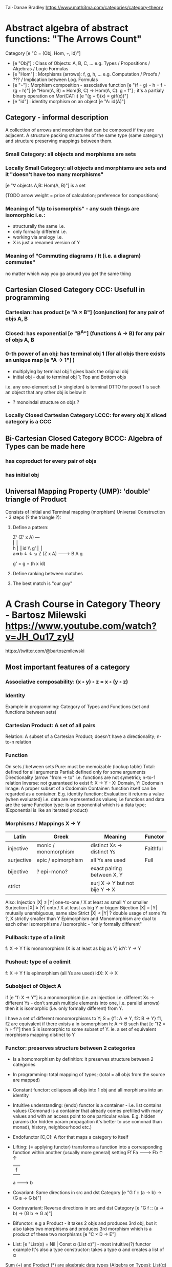 Tai-Danae Bradley https://www.math3ma.com/categories/category-theory

* Abstract algebra of abstract functions: "The Arrows Count"
  Category [e "C = (Obj, Hom, ◦, id)"]
   - [e "Obj"] : Class of Objects: A, B, C, ... e.g. Types / Propositions / Algebras / Logic Formulas
   - [e "Hom"] : Morphisms (arrows): f, g, h, ... e.g. Computation / Proofs / ??? / Implication between Log. Formulas
   - [e "◦"] : Morphism composition - associative function [e "(f ◦ g) ◦ h = f ◦ (g ◦ h)"]
        [e "Hom(A, B) × Hom(B, C) → Hom(A, C): g ◦ f"] ; it's a partialy binary operation on Mor(CAT::)
        [e "(g ◦ f)(x) = g(f(x))"]
   - [e "id"] : identity morphism on an object [e "A: id(A)"]

** Category - informal description
   A collection of arrows and morphism that can be composed if they are adjacent.
   A structure packing structures of the same type (same category) and structure preserving mappings between them.

*** Small Category: all objects and morphisms are sets

*** Locally Small Category: all objects and morphisms are sets and it "doesn't have too many morphisms"
    [e "∀ objects A,B: Hom(A, B)"] is a set

    (TODO arrow weight = price of calculation; preference for compositions)

*** Meaning of "Up to isomorphis" - any such things are isomorphic i.e.:
    - structurally the same i.e.
    - only formally different i.e.
    - working via analogy i.e.
    - X is just a renamed version of Y

*** Meaning of "Commuting diagrams / It (i.e. a diagram) commutes"
    no matter which way you go around you get the same thing

** Cartesian Closed Category CCC: Usefull in programming
*** Cartesian: has product [e "A × B"] (conjunction) for any pair of objs A, B
*** Closed: has exponential [e "B^A"]  (functions A -> B) for any pair of objs A, B
*** 0-th power of an obj: has terminal obj 1 (for all objs there exists an unique map [e "A → 1"] )
   - multiplying by terminal obj 1 gives back the original obj
   - initial obj - dual to terminal obj 1; Top and Bottom objs
   i.e. any one-element set (= singleton) is terminal
   DTTO for poset 1 is such an object that any other obj is below it
   - ? monoindal structure on objs ?
*** Locally Closed Cartesian Category LCCC: for every obj X sliced category is a CCC

** Bi-Cartesian Closed Category BCCC: Algebra of Types can be made here
*** has coproduct for every pair of objs
*** has initial obj

** Universal Mapping Property (UMP): 'double' triangle of Product
   Consists of Initial and Terminal mapping (morphism)
   Universal Construction - 3 steps (? the triangle ?):
   1. Define a pattern:

         Z'  (Z' x A) ---\\
         ⎢       ⎢        \\
       h ⎢       ⎢id       \\ g'
         ⎢       ⎢          \\
    a=>b ↓       ↓           ↘
         Z   (Z x A) -------> B
                 A      g

    g' = g ∘ (h x id)

   2. Define ranking between matches
   3. The best match is "our guy"

* A Crash Course in Category Theory - Bartosz Milewski https://www.youtube.com/watch?v=JH_Ou17_zyU
  https://twitter.com/@bartoszmilewski
** Most important features of a category
*** Associative composability: (x ◦ y) ◦ z = x ◦ (y ◦ z)
*** Identity
  Example in programming: Category of Types and Functions (set and functions between sets)

*** Cartesian Product: A set of all pairs
    Relation: A subset of a Cartesian Product; doesn't have a directionality; n-to-n relation

*** Function
    On sets / between sets
    Pure: must be memoizable (lookup table)
    Total: defined for all arguments
    Partial: defined only for some arguments
    Directionality (arrow "from → to" i.e. functions are not symetric); n-to-1 relation
    Inverse: not guaranteed to exist
    f: X -> Y  - X: Domain, Y: Codomain
    Image: A proper subset of a Codomain
    Container: function itself can be regarded as a container. E.g. identity function;
    Evaluation: it returns a value (when evaluated) i.e. data are represented as values; i.e functions and data are the same
    Function type: is an exponential which is a data type; (Exponential is like an iterated product)

*** Morphisms / Mappings X → Y
    | Latin      | Greek                | Meaning                         | Functor  |
    |------------+----------------------+---------------------------------+----------|
    | injective  | monic / monomorphism | distinct Xs -> distinct Ys      | Faithful |
    | surjective | epic / epimorphism   | all Ys are used                 | Full     |
    | bijective  | ? epi-mono?          | exact pairing between X, Y      |          |
    | strict     |                      | surj X -> Y but not bije Y -> X |          |
    Also:
    Injection   |X| ≤ |Y|  one-to-one / X at least as small Y or smaller
    Surjection  |X| ≥ |Y|  onto / X at least as big Y or bigger
    Bijection   |X| = |Y|  mutually unambiguous, same size
    Strict      |X| < |Y|  ? double usage of some Ys ?, X strictly smaller than Y
    Epimorphism and Monomorphism are dual to each other
    isomorphisms / isomorphic - "only formally different"

*** Pullback: type of a limit
    f: X -> Y     f is monomorphism (X is at least as big as Y)
    idY: Y -> Y

*** Pushout: type of a colimit
    f: X -> Y     f is epimorphism (all Ys are used)
    idX: X -> X

*** Subobject of Object A
    if [e "f: X -> Y"] is a monomorphism (i.e. an injection i.e. different Xs ->
    different Ys - don’t smush multiple elements into one, i.e. parallel arrows) then it is isomorphic
    (i.e. only formally different) from Y.

    I have a set of different monomorphisms to Y; S = {f1: A -> Y, f2: B -> Y}
    f1, f2 are equivalent if there exists a in isomorphism h: A -> B such that [e "f2 = h ∘ f1"] then S is isomorphic to some subset of Y.
    ie. a set of equivalent morphisms mapping distinct to Y

*** Functor: preserves structure between 2 categories
    - Is a homomorphism by definition: it preserves structure between 2 categories
    - In programming: total mapping of types; (total = all objs from the source are mapped)
    - Constant functor: collapses all objs into 1 obj and all morphisms into an identity
    - Intuitive understanding: (endo) functor is a container - i.e. list contains values
      (Comonad is a container that already comes prefilled with many values and
      with an access point to one particular value. E.g. hidden params (for
      hidden param propagation it's better to use comonad than monad), history,
      neighbourhood etc.)
    - Endofunctor [C,C]: A ftor that maps a category to itself
    - Lifting: (= applying functor) transforms a function into a corresponding
      function within another (usually more general) setting
                Ff
          Fa -------> Fb
           ↑          ↑
           |    f     |
           a -------> b
    - Covariant: Same directions in src and dst Category
      [e "G f :: (a → b) → (G a → G b)"]
    - Contravariant: Reverse directions in src and dst Category
      [e "G f :: (a → b) → (G b → G a)"]
    - Bifunctor: e.g a Product - it takes 2 objs and produces 3rd obj, but it
      also takes two morphisms and produces 3rd morphism which is a product of
      these two morphisms [e "C × D → E"]
    - List: [e "List(α) = Nil | Const α (List α)"] - most intuitive(?) functor example
      It's also a type constructor: takes a type α and creates a list of α

    Sum (+) and Product (*) are algebraic data types (Algebra on Types):
    List(α) = Nil | Const α (List α) ~ L(α) = 1 + α * L(α) => .. => L(α) = 1 / (1 - α) = 1 + α + α*α + α*α*α + ...

    Inlining and refactoring are the opposite.

*** Fibre: points mapped to the same value
    invertibility: function to fibre

*** Natural Transformation: a way of/for comparing functors
   - maps Morphism(s) to commuting diagram(s) (naturality squares). i.e.
     comorphism: replacing a square of (complex) relations with a single morphism
   - picks a morphish between two Objs; Picking 1 morphishm from a Homset
   - Components of NaT
   - Composing Ftor acting on an Obj with a Ftor acting on a Morphishm: [e "αb ◦ Ff"]
   - Every polymorphic functions is a NaT: it is defined for every single type
     i.e. multiplication (Product) of all Objs in a Category. The same goes for
     the dual - the Sum.
   - Functor is a container, NaT repackages the container
   - Naturality condition i.e. the Naturality Square: [e "Gf ∘ αa = αb ∘ Ff"]

**** Compositons of Natural Transformations
   See https://math.vanderbilt.edu/dept/conf/tacl2013/coursematerials/SelingerTACL20132.pdf
   E.g. NaT compositons is scala: https://gist.github.com/Mzk-Levi/752d1e0f2f7f30cd3bda
   Legend:
       [e "A"] - an Obj in the Category C
       [e "(...)A"] / [e "[...]A"] - an A-component of the NaT (...) / [...]
       [e "αA"] / [e "βA"] - an A-component of the NaT α / β
       [e "αFA"] - an FA-component of the NaT α
       [e "βGA"] / [e "βFA"] - GA/FA-component of the NaT β

***** Verical Compositon of NaTs:
     If [e "α:F → G"] and [e "β:G → H"] are natural transformations, then so is [e "β • α : F → H"].
     Is it defined by:
         [e "(β • α)A = βA ◦ αA : FA → HA"]
     A - an Obj in the Category C
     (...)A - an A-component of the NaT (...)

     - is associative and has an id, and allows one to consider the collection
       of all functors C → D itself as a category.

***** Right Whiskering
     If F, G : C → D and H : D → E are Ftors, and if α : F → G is a NaT, the right whiskering
         [e "H ◦ α : H ◦ F → H ◦ G"]
     is defined as [e "(H ◦ α)A : H(FA) → H(GA)"] by [e "(H ◦ α)A = H(αA)"]

***** Left Whiskering
     If F : C → D and G, H : D → E are Ftors, and if α : G → H is a NaT, the left whiskering
         [e "α ◦ F : G ◦ F → H ◦ F"]
     is defined as [e "(α ◦ F)A : G(FA) → H(FA)"] by [e "(α ◦ F)A = αFA"]

***** Horizontal Compositon of NaTs:
     If F, G : C → D and H, K : D → E are Ftors, and if α : F → G and β : H → K
     are NaTs, the horizontal composition:
         [e "β ◦ α : H ◦ F → K ◦ G"]
     can be defined in two different ways:
     - Right whiskering followed by left whiskering:
         [e "β ◦ α = (β ◦ G) • (H ◦ α)"]
     - Left whiskering followed by right whiskering:
         [e "β ◦ α = (K ◦ α) • (β ◦ F)"]

     The two definitions coincide, because
         [e "[(β ◦ G) • (H ◦ α)]A = βGA ◦ H(α A)"], and
         [e "[(K ◦ α) • (β ◦ F)]A = K(α A) ◦ βFA"]

     - is associative with an id, and the id coincides with that for vertical
       composition.

** Yoneda perspective, embeding and lemma
*** Yoneda Perspective
    An object is completely determined by its relationships to other objects

*** Yoneda Embedding https://youtu.be/JH_Ou17_zyU?t=1h8m9s
    Idea: replace content of an object (picked i.e. fixed) by all arrows ending in this object.
    It's content and properties.
    Set of Arrow from every possible Obj x to the Obj a

    Mapping from an Obj X to the Set of Arrows X → A:
    1. for every Obj A get a different functor F: C → Set
    2. then vary the Obj A:

*** Yoneda Lemma
    Idea: Natural transformation and functor (i.e. Container) can replace each other
     [C,Set](C(a,-), F) ⋍ F a   also: [C,Set](C(a,-), C(b,-)) ⋍ C(b,a)
    - Description of integration over a special Ftor (i.e. Hom Functor)

    a - some arbitrary Obj of C
    F - some arbitrary Ftor acting on the Obj a
    ⋍ - "naturally isomorphic" (i.e. a NaT exists such that its components are
        all invertible isomorphisms)

    Hom functors - Intuition:
    - Play some special role in the Category of Ftors
    - Serve for the same purposes as Free Monoids

    It's enough to define this NaT on one Obj (i.e. set C(a,a)) and moreover
    it's enough to define it on one Point in this Set i.e. the Identity on Obj a.
    The rest of the NaT is transported from this Point.

    (                     ) ⋍ F a
              ⎜                ⎜
              ⎜                +-- Container of the Obj a (i.e. the data structure)
              +------------------- Polymorphic higher order Function

    (∀ x : (a → x) → F x) ⋍ F a
              ⎜    ⎜  ⎜      ⎜
              ⎜    ⎜  ⎜      +--- Container of the Obj a (i.e data structure)
              ⎜    ⎜  +---------- Functor
              ⎜    +------------- NaT i.e. Polymorphic Higher Order Function
              +------------------ ...

*** Khan Extentions: the next abstraction level
*** Adjunctions: weakening of "equality" of Categories
    "inverse" is defined only for functions not functors
    e.g. Currying: from a Pair to Function type

*** Adjointness: constructing / generating principle
    - Adjunctions/Adjoins are monads ???
    examples:
    - product is left adjoint to exponential: [e "(-) x A ⊣ (-)^A"]
    - left adjointness of sum (coproduct), pairing and product: [e "Σ ⊣ ∆ ⊣ Π"]
    induction, recursion, Natural Numbers (inductively defined), Lists, ...
    conjunction, disjunction, True, False, Exponentiation
    Quantifiers: ∀ Every, ∃ Exists; Σ Sigma, Π Pi

*** Abstraction: the non-invertibility
   - from all properties (i.e. all points of a fibre) I'm interested only in one
   - e.g. I'm not interested in what was the exact input value of a function,
     I'm interested only if it was an even or odd value

*** Modeling: mapping / injecting
*** HomSet: HomC(A,B) = {f: A → B} - set of all morphisms A → B in category C (Objs of C don't need to be sets)
   External vs. Internal Homset

*** Free Monoid: has an unique mapping to every other monoid
    A list of accumulated vals

*** HomFunctor: Functor to category of Sets
    Has a NaT to every other functor. This NaT is not unique but limited
    Reader functor in Haskell

*** Covariant functor: Hom(A,–) : C → Set
    [e "F f :: (a → b) → (F a → F b)"] - same directions in src and dst Category
    Hom(A,–) maps each object X in C to the set of morphisms, Hom(A, X)
    Hom(A,–) maps each morphism f : X → Y to the function
    Hom(A, f) : Hom(A, X) → Hom(A, Y) given by

*** Contravariant functor: Hom(–,B) : C-op → Set
    [e "F f :: (a → b) → (F b → F a)"] - Reverse directions in src and dst Category
    Hom(–,B) maps each object X in C to the set of morphisms, Hom(X, B)
    Hom(–,B) maps each morphism h : X → Y to the function
    Hom(h, B) : Hom(Y, B) → Hom(X, B) given by

*** Representable Functor F: C → Set is naturally isomorphic to HomC(A,-) for some object A of C
    Represents objs of C as sets and morphisms of C as morphisms between sets.
    i.e. functions "tabulate", "index" can be created; mapping of function to a data-type

    fix obj A ∈ C there is HomC(A,-): HomC(A, X) → HomC(A, Y) where there is a morphism X → Y
    e.g.:
    The forgetful functor Grp  → Set on the category of groups (G, *, e) is represented by (Z, 1).
    The forgetful functor Ring → Set on the category of rings is represented by (Z[x], x), the polynomial ring in one variable with integer coefficients.
    The forgetful functor Vect → Set on the category of real vector spaces is represented by (R, 1).
    The forgetful functor Top  → Set on the category of topological spaces is represented by any singleton topological space with its unique e

*** Homomorphism: structure-preserving mapping between 2 algebraic structures
    f(m * n) = f(m) * f(n)
    Individual monoids themselves give category
    Monoids with homomorphisms give category

*** Kleisli category
   Monad: return: a -> m a; bind: m a -> (a -> m b) -> m b
     You can operate on IO Monad
     You can't extract anything from IO Monad (it's lost)
     Monoind in Category of Endofunctors
   Comonad: (w a -> b) -> (w b -> c) -> (w a -> c)
     You can extract from IO Monad
     You can't put anything to IO Monad

*** Topos: a type of a Category being able to replace the Set Theory
    - provides among other things a notion of a Subset
    - comes equiped with an "internal language", i.e. graphs, groups, topological spaces (changing over time) can be defined in any topos

*** Subobject Classifier: Object Ω with Mononorphisms 1 -> Ω
    1 - is a category with only one obj
    monomorphism X -> Y: distinct Xs -> distinct Ys

*** Sheaf (Garbe, Faisceau, zväzok): Functor F: C → Set
     tool for tracking locally defined data

*** Presheaf: Functor F: C-op → Set
*** Indexed Monad: IxMonad: ibind: m i j a → (a → m j k b) → m i k b
    state composition
    Session Types, Dependent Types, Dependent State Types

*** Curry-Howard-Lambek correspondence: Intuitionistic Logic ↔ Type Theory ↔ Category Theory:
    Function A -> B is a proof of logical implication A => B
    Direct relationship between computer programs and mathematical proofs; from 1940-ties
    Link between Computation and Logic;
    Proofs-as-programs and propositions- or formulae-as-types interpretation;
    Proofs (= Programs) can be executed;
    Typed lambda calculi derived from the Curry–Howard-Lambek paradigm led to software like Coq;
    Curry-Howard-Lambek correspondence might lead to unification between mathematical logic and foundational computer science;
    Popular approach: use monads to segregate provably terminating from potentially non-terminating code

    | INTUITIONISTIC (Constructive) LOGIC (Howard)   | TYPE THEORY - Functional Programming (Curry)                         | CATEGORY THEORY (Lambek) |
    |------------------------------------------------+----------------------------------------------------------------------+--------------------------|
    | Proposition of some type - (something is true) | Type (contract - a set of values that passes the contract)           |                          |
    | Proof of some type                             | Term (A program - guarded fn)                                        |                          |
    | Normalisation (Proof equality)                 | Computation (substitute variable with value)                         |                          |
    |------------------------------------------------+----------------------------------------------------------------------+--------------------------|
    | P implies Q: P -> Q (i.e. there exists one)    | paricular fn of fn of P-contract to guarded fn of Q-contract: P -> Q |                          |
    | -> is constructive implication                 | -> is function from-to                                               |                          |
    | false      -> false (implies)                  | {}       ->  {}  no values (empty set); contract cannot be satisfied |                          |
    | false      -> true                             | {}       ->  {.} (one element set)                                   |                          |
    | true       -> true                             | {.}      ->  {.} (identity function)                                 |                          |
    | true  (not ->) false (does not imply)          | {.} (not ->) {}                                                      |                          |

** Correspondance of type habitation and proposition
   inhabited - has elems / members
   "Either a b" is inhabited if either a or b is inhabited (at least one of them is true / provable)

   Curry: ((a,b) -> c) -> (a -> (b -> c))
   Uncurry: (a -> (b -> c)) -> ((a,b) -> c)

   Eval: a function of two args / a pair
   "((a => b), a) -> b" this is modus-ponens in logic "(a => b) ∧ a -> b"

    | True proposition | False proposition | Conjunction a ∧ b         | Disjunction a ∨ b           | Implication a => b   |
    | Unit-type        | Void-type         | Pair (a,b)                | Either a b                  | Function type a → b   |
    | sinhabited       | not inhabited     |                           |                             |                      |
    | Terminal obj     | Initial obj       | Categorical product a × b | Categorical coproduct a ⎥ b | Exponential obj b^a  |


    0 - void type - ?
    1 - unit type - 0th-power: terminal obj
    2 - bool type (two possible values): 1st-power: the obj itself
    3 - int type - 2nd-power: product
    4 - real type (if continuum hypothesis holds :-)
    5 - ? type

    JavaScript & Category Theory: Category == Contracts + Functions guarded by contracts

** Set vs. Category theory comparision
   | Set theory                  | Category theory                                          | JavaScript                     |
   |-----------------------------+----------------------------------------------------------+--------------------------------|
   | membership relation         | -                                                        |                                |
   | elements                    | objects                                                  | contracts                      |
   | sets                        | categories                                               |                                |
   | -                           | morphisms (structure-preserving mapping between objects) | functions guarded by contracts |
   | functions                   | functors  (maps between categories)                      |                                |
   | equations between elements  | isomorphisms between objects                             |                                |
   | equations between sets      | equivalences between categories                          |                                |
   | equations between functions | natural transformations (maps between functors)          |                                |

   Categorification: process of weakening structure, weakening equalities down to natural isomorphisms and then adding-in rules
   that these natural isomorphisms have to follow (so it behaves well)
   Counting number of elements in sets is decategorification; from category we get set or from set we get a number

   Monoid homomorphisms: a function between the sets of monoid elements that preserved the monoid structure
   Monoidal functors:    a functor between categories that preserves the monoidal structure (should preserve multiplication)
   from functor(prodn([x, y, ..])) to prodn([functor(x), functor(y), ..])
   Monoidal monad:       ???

   Functor:
   "forget the indexing (domain functor)"

*** Contract = Object
*** Product: examples:
    Objects   - numbers
    Morphisms - functions 'less/greater or equal than'

*** Isomorphism (bijection when f is a function on set / sets):
    ∀ f: X → Y there ∃ g: Y → X such that g ∘ f = idX and f ∘ g = idY
    where idX, idY are identity morphisms on X, Y.
    IOW f is invertible and g is the inverse of f

** Category theory - Modeling (new vocabulary)
   | hierarchies                | partial orders     |
   | symmetries                 | group elements ?   |
   | data models                | categories         |
   | agent actions              | monoid actions     |
   | local-to-global principles | sheaves (lanovica) |
   | self-similarity            | operads            |
   | context                    | monads             |

** olog = ontology log
   Different branches of mathematics can be formalized
   into categories. These categories can then be connected together by functors. And the
   sense in which these functors provide powerful communication of ideas is that facts and
   theorems proven in one category can be transferred through a connecting functor to
   yield proofs of an analogous theorem in another category. A functor is like a conductor
   of mathematical truth.

* Ultimatelly the human lang to talk about ideas is the lang of math.
  Formulas, Multiplication, stupid mistakes in deriving, simplification etc.
  CT looks nicer: no numbers, it's about ideas

* Semantics: TODO rewatch Bartosz Milewski
  Designing computer language - Semantics must be provided; done by providing operational semantics
  Programming - understanding the meaning i.e. semantics: what does it mean (+ 1 2)
  None of the main prog. languages have (operational semantics) only partially provided.
** Operational semantics: "if state === stateX then state = stateY"
   "How it executes"; reduction relation: [e "e1 → e2"]
   for computers: local, progress oriented
   Mind machine: We keep on imagining the if-then-else steps.
   This is bad way - computers are much better at it.

** Denotational semantics
   Denotational: mapping into mathematics; interpretation of terms: [e "⟦e⟧ = ?"]
   e.g.: [e "⟦ v : τ ⊢ v : τ ⟧ = idτ "] - i.e. the meaning of [e "⟦...⟧"] is
   an identity on [e "τ"] i.e. an access to variable [e "v"]
   TODO [klipse "(identity 1)"]
   programs can be translated to math - math is a better lang for humans
   "Programm has a meaning i.e. it's a piece of math: operation, declaration, definition"

** Mathematical semantics: Functional Programming

* HoTT: functions, types and proofs
** A type it's about its construction
*** A type consists of
  Constructor: how to create an element of this type
  Induction: how to use elements of this type
*** It's an abstraction about a set of vals; it's about "what" (function declaration)
    For mathematicians Set Theory is a low level assembly lang of maths - recenty started to be avoided:
*** Difference between a type and a set: https://youtu.be/ba4E6EMagj0?t=283
    A type provides tools for creation of funtions using this type. A set
    doesn't provide such tools. I.e. a type has more stucture than a set.
** A (pure) function: mapping between sets
   It's about "how" (function body) - ? contrary of abstraction ?

** A proof is an object to be constructed analogically as an object of a certain type
   [e "x = y"] is an equality-type. To proove this equality means to create an
   object of the equality-type
*** [e "x ≡ y"] definitional equality - does not correspond to a type
    x and y can constructed from the definition of their type using the
    type-constructor. I.e. they're basically constructed "the same way"
*** [e "x = y"] propositional equality
    if x and y are definitionally equal then an associated propositionally equal
    element can be deduced from this.
*** Theorem
    - for every function f there is a function [e "ap-f: (x = y) -> (f(x) = f(y))"]
    - from (an element of the type) [e "(x = y)"] the [e "ap-f"] is going to construct
    (an element of the type) [e "(f(x) = f(y))"]
    - in logic the funtion ap-f corresponds to an implication. In generall in the
    type theory a funtion is nothing else than an implication
*** Classical logic and type theory correspondence
    Type theory searches for construction of a type-dependent function f (or z) ...:
    | classical logic  | type theory            | notation                   |
    | ∀n∀m (n+m = m+n) | f:(n,m) -> (n+m = m+n) | f: Π n:ℕ Π m:ℕ (n+m = m+n) |
    | ∃n∀m (n+m = m)   |                        | z: Σ n:ℕ Π m:ℕ (n+m = m)   |
    |                  |                        |                            |

** Siplified Categorical view of functions and types:
*** Functions: arrows between objs
*** Types: objects whose properties are defined by arrows
*** Composition, associativity, identity: see Group-like structures
    Composition: "this-fn after that-fn"
    No deeper specification of what the funtions and objects are
    Mapping between CT and FP:

* Views -> Change of perspective
** Set-theoretical: props of sets defined by elems of sets
** Categorical: Shrink the set to a point "I can't look at the structure of a set"
   Describe different kinds of sets by their interraction with other sets i.e. by arrows.
   Tell me who your friends are and I tell you who you are

Phenomenons of Introduction and Elimination

Data types:
* Void (empty set): we don't know that it has no elems; describe/define the props
  using arrows, i.e. saying something universal; universal property UP
  initial obj: Univ prop: unique(1.) arrow to every(2.) single other obj
  (corresponds to falsehood in logic)
** intro: can't be constructed (can't construct a fn returning an elem of empty set)
   ??? Identity fn on void ???
** elim: Void -> A (arrow from; polymorphic fn - works for any type)

* Unit (one-elem set): univ prop: terminal obj (opposite i.e. dual to init-obj); Duality - invert the arrows and you get something for free
** intro: A -> Unit (fn: just ignore the fn input)
** elim: Unit -> A (fn: pick one elem of a type i.e. set; some sort of "cheating" - instead of an elem we pick a morphism)

* Cartesian product (set of pairs): UP (universal construction) - best product triangle: for all other types there's the unique arrow
  projections: f: C -> A, g: C -> B
  tuple (pair aka record) is better than tripple
  ??? loop-over-all-types: for each of all possible types: 38:20
** intro: A -> B -> (A,B) tupple
** elim: (A,B) -> A, (A,B) -> B

* Sum type (dual to product - coproduct)
** intro: A -> either A or B, B -> either A or B
** elim: case e of: left a -> f a, right b -> f b
** in functional programming - tagged unions

* Monoidal Cat: (objs, arrows, prods) looks kinda like multiplication / addition
  Algebra of types ...

* Functor: structure preserving mapping between Cats (objs to objs, fns to fns):
** i.e. if there's an arrow A -> B, then there must be arrow F(A) -> F(B)
** may collapse things, preserves unit obj and composition
** Endofunctor: mapping from the same Cat to the same Cat. Endo ~ inside, "Endoscopy"
   Category of Endofunctors: Cat of ftors from C to C [C,C]

* ? Functor Category
  Pick two Categories C, D - functors from C to D form a Functor Category [C,D]:
  Objects: functors
  Morphisms: natural transformations between functor

* Adjunction: A pair of ftors F, G: F is adjunct (but not inverse) to G
  Obj in a Cat of Types such that: For every A, B there is a set of arrows from
  A to B. This obj is called function-type. It can be defined by an adjuction of
  two endofunctors
** It's more interesting if F, G are not an inverse of each other
** F left adjoing to G:
*** left side: prepare an argument for some function using functor F
*** right side: modifying the output of some function using functor G
 F A === (A, C)   ftor F acts on A and creates a pair type (A, C)
 G B === C -> B   ftor G acts on B and creates a function type from C to B

Currying arrises from an Adjunction:
  (A, C) -> B is isomorphic (i.e. equivalent) to A -> (C -> B)

If you have a pairing (product) and if you have such an adjunction in your Cat then you are able to define a function type (en exponential).
A Cat with such pairing and adjunction is called cartesian closed (i.e. this Cat has a function type)

** function intro: lambda
** function elim: eval

* Natural transformations NaTs: Polymorphic functions: mapping between ftors:
  see picture at https://youtu.be/JH_Ou17_zyU?t=1h6m23s
* Polymorphic function - a function for every single type i.e. multiplication
  (Product) of all obj in a category. Also the dual - the Sum
* Categorical End (i.e. Product) and CoEnd (i.e. CoProduct i.e. Sum)
  notation is the integral sign

* Monadic return-function: universally polymorphic function - works for any type
  https://www.youtube.com/watch?v=CfoaY2Ybf8M&t=7m

** Generalisation of everything. They sub-sume everything else, like adjuctions at a higher level

** Limits, Colimits, Monads Adjunctions can be redefined as Khan Extentions

** Intuition of Khan Extentions is difficult - they are more abstract than monads
*** Adjunction between a Product and a Function Type is Currying

* Product generalisation: Tensor Product in a monoidal category
